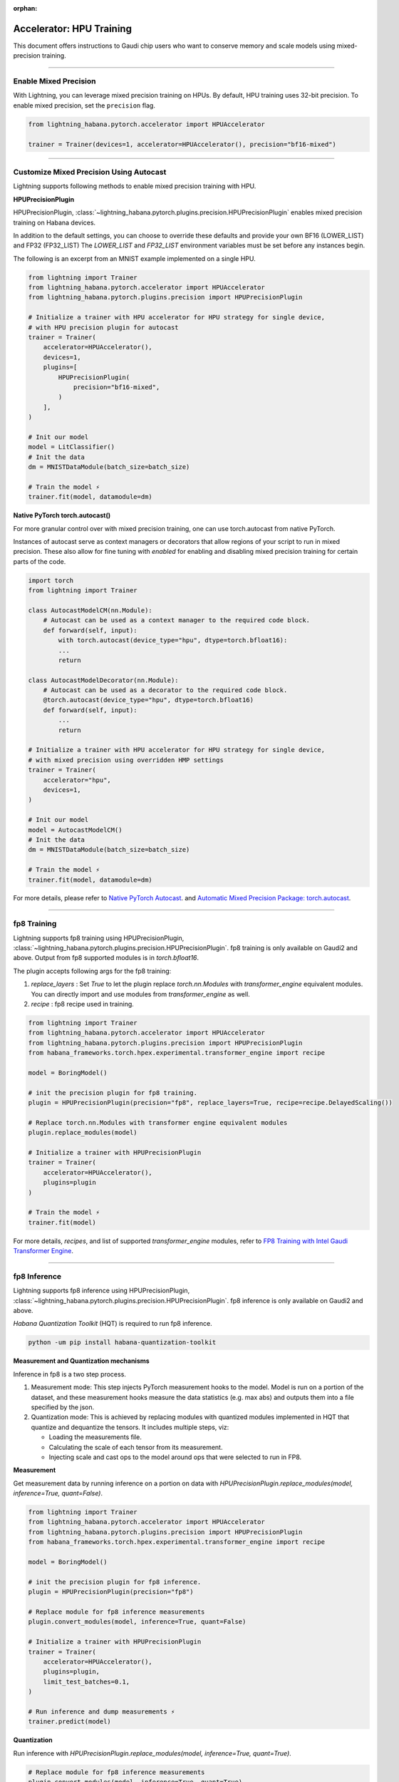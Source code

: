 :orphan:

.. _hpu_intermediate:

Accelerator: HPU Training
=========================
This document offers instructions to Gaudi chip users who want to conserve memory and scale models using mixed-precision training.

----

Enable Mixed Precision
----------------------

With Lightning, you can leverage mixed precision training on HPUs. By default, HPU training
uses 32-bit precision. To enable mixed precision, set the ``precision`` flag.

.. code-block:: python

    from lightning_habana.pytorch.accelerator import HPUAccelerator

    trainer = Trainer(devices=1, accelerator=HPUAccelerator(), precision="bf16-mixed")

----

Customize Mixed Precision Using Autocast
----------------------------------------

Lightning supports following methods to enable mixed precision training with HPU.

**HPUPrecisionPlugin**

HPUPrecisionPlugin, :class:`~lightning_habana.pytorch.plugins.precision.HPUPrecisionPlugin` enables mixed precision training on Habana devices.

In addition to the default settings, you can choose to override these defaults and provide your own BF16 (LOWER_LIST) and FP32 (FP32_LIST)
The `LOWER_LIST` and `FP32_LIST` environment variables must be set before any instances begin.

The following is an excerpt from an MNIST example implemented on a single HPU.

.. code-block:: python

    from lightning import Trainer
    from lightning_habana.pytorch.accelerator import HPUAccelerator
    from lightning_habana.pytorch.plugins.precision import HPUPrecisionPlugin

    # Initialize a trainer with HPU accelerator for HPU strategy for single device,
    # with HPU precision plugin for autocast
    trainer = Trainer(
        accelerator=HPUAccelerator(),
        devices=1,
        plugins=[
            HPUPrecisionPlugin(
                precision="bf16-mixed",
            )
        ],
    )

    # Init our model
    model = LitClassifier()
    # Init the data
    dm = MNISTDataModule(batch_size=batch_size)

    # Train the model ⚡
    trainer.fit(model, datamodule=dm)



**Native PyTorch torch.autocast()**

For more granular control over with mixed precision training, one can use torch.autocast from native PyTorch.

Instances of autocast serve as context managers or decorators that allow regions of your script to run in mixed precision.
These also allow for fine tuning with `enabled` for enabling and disabling mixed precision training for certain parts of the code.

.. code-block:: python

    import torch
    from lightning import Trainer

    class AutocastModelCM(nn.Module):
        # Autocast can be used as a context manager to the required code block.
        def forward(self, input):
            with torch.autocast(device_type="hpu", dtype=torch.bfloat16):
            ...
            return

    class AutocastModelDecorator(nn.Module):
        # Autocast can be used as a decorator to the required code block.
        @torch.autocast(device_type="hpu", dtype=torch.bfloat16)
        def forward(self, input):
            ...
            return

    # Initialize a trainer with HPU accelerator for HPU strategy for single device,
    # with mixed precision using overridden HMP settings
    trainer = Trainer(
        accelerator="hpu",
        devices=1,
    )

    # Init our model
    model = AutocastModelCM()
    # Init the data
    dm = MNISTDataModule(batch_size=batch_size)

    # Train the model ⚡
    trainer.fit(model, datamodule=dm)

For more details, please refer to
`Native PyTorch Autocast <https://docs.habana.ai/en/latest/PyTorch/PyTorch_Mixed_Precision/Autocast.html>`__.
and `Automatic Mixed Precision Package: torch.autocast <https://pytorch.org/docs/stable/amp.html#autocasting>`__.

----

fp8 Training
-------------

Lightning supports fp8 training using HPUPrecisionPlugin, :class:`~lightning_habana.pytorch.plugins.precision.HPUPrecisionPlugin`.
fp8 training is only available on Gaudi2 and above. Output from fp8 supported modules is in `torch.bfloat16`.

The plugin accepts following args for the fp8 training:

1. `replace_layers` : Set `True` to let the plugin replace `torch.nn.Modules` with `transformer_engine` equivalent modules. You can directly import and use modules from `transformer_engine` as well.

2. `recipe` : fp8 recipe used in training.

.. code-block:: python

    from lightning import Trainer
    from lightning_habana.pytorch.accelerator import HPUAccelerator
    from lightning_habana.pytorch.plugins.precision import HPUPrecisionPlugin
    from habana_frameworks.torch.hpex.experimental.transformer_engine import recipe

    model = BoringModel()

    # init the precision plugin for fp8 training.
    plugin = HPUPrecisionPlugin(precision="fp8", replace_layers=True, recipe=recipe.DelayedScaling())

    # Replace torch.nn.Modules with transformer engine equivalent modules
    plugin.replace_modules(model)

    # Initialize a trainer with HPUPrecisionPlugin
    trainer = Trainer(
        accelerator=HPUAccelerator(),
        plugins=plugin
    )

    # Train the model ⚡
    trainer.fit(model)

For more details, `recipes`, and list of supported `transformer_engine` modules, refer to `FP8 Training with Intel Gaudi Transformer Engine <https://docs.habana.ai/en/latest/PyTorch/PyTorch_FP8_Training/index.html>`__.


----

fp8 Inference
--------------

Lightning supports fp8 inference using HPUPrecisionPlugin, :class:`~lightning_habana.pytorch.plugins.precision.HPUPrecisionPlugin`. fp8 inference is only available on Gaudi2 and above.

`Habana Quantization Toolkit` (HQT) is required to run fp8 inference.

.. code-block:: bash

    python -um pip install habana-quantization-toolkit


**Measurement and Quantization mechanisms**

Inference in fp8 is a two step process.

1. Measurement mode: This step injects PyTorch measurement hooks to the model. Model is run on a portion of the dataset, and these measurement hooks measure the data statistics (e.g. max abs) and outputs them into a file specified by the json.

2. Quantization mode: This is achieved by replacing modules with quantized modules implemented in HQT that quantize and dequantize the tensors. It includes multiple steps, viz:

   * Loading the measurements file.
   * Calculating the scale of each tensor from its measurement.
   * Injecting scale and cast ops to the model around ops that were selected to run in FP8.


**Measurement**

Get measurement data by running inference on a portion on data with `HPUPrecisionPlugin.replace_modules(model, inference=True, quant=False)`.


.. code-block:: python

    from lightning import Trainer
    from lightning_habana.pytorch.accelerator import HPUAccelerator
    from lightning_habana.pytorch.plugins.precision import HPUPrecisionPlugin
    from habana_frameworks.torch.hpex.experimental.transformer_engine import recipe

    model = BoringModel()

    # init the precision plugin for fp8 inference.
    plugin = HPUPrecisionPlugin(precision="fp8")

    # Replace module for fp8 inference measurements
    plugin.convert_modules(model, inference=True, quant=False)

    # Initialize a trainer with HPUPrecisionPlugin
    trainer = Trainer(
        accelerator=HPUAccelerator(),
        plugins=plugin,
        limit_test_batches=0.1,
    )

    # Run inference and dump measurements ⚡
    trainer.predict(model)


**Quantization**

Run inference with `HPUPrecisionPlugin.replace_modules(model, inference=True, quant=True)`.


.. code-block:: python

    # Replace module for fp8 inference measurements
    plugin.convert_modules(model, inference=True, quant=True)

    # Run inference ⚡
    trainer.predict(model)


**JSONs for quant and measure modes**

HQT uses configuration jsons for selecting between quant and measurement modes. This can be toggled via `quant` param in `HPUPrecisionPlugin.replace_modules()`.
User may also set `QUANT_CONFIG` environment variable pointing to the json to use during training.

Refer to `Supported JSON Config File Options <https://docs.habana.ai/en/latest/PyTorch/Inference_on_PyTorch/Inference_Using_FP8.html#supported-json-config-file-options>`__ for more information.

**Limitations**

1. Measurement mode and Quantization mode cannot be run in single process. Please run in measurement mode first, followed by quantization mode. Measurement data may be re-used for inference in quantiztion mode for the given model.

For more details, refer to `Inference Using FP8 <https://docs.habana.ai/en/latest/PyTorch/Inference_on_PyTorch/Inference_Using_FP8.html>`__.

----

Enabling DeviceStatsMonitor with HPUs
----------------------------------------

:class:`~lightning.pytorch.callbacks.device_stats_monitor.DeviceStatsMonitor` is a callback that automatically monitors and logs device stats during the training stage.
This callback can be passed for training with HPUs. It returns a map of the following metrics with their values in bytes of type uint64:

+-------------------+---------------------------------------------+
| Metric            | Value                                       |
+===================+=============================================+
| Limit             | Amount of total memory on HPU.              |
+-------------------+---------------------------------------------+
| InUse             | Amount of allocated memory at any instance. |
+-------------------+---------------------------------------------+
| MaxInUse          | Amount of total active memory allocated.    |
+-------------------+---------------------------------------------+
| NumAllocs         | Number of allocations.                      |
+-------------------+---------------------------------------------+
| NumFrees          | Number of freed chunks.                     |
+-------------------+---------------------------------------------+
| ActiveAllocs      | Number of active allocations.               |
+-------------------+---------------------------------------------+
| MaxAllocSize      | Maximum allocated size.                     |
+-------------------+---------------------------------------------+
| TotalSystemAllocs | Total number of system allocations.         |
+-------------------+---------------------------------------------+
| TotalSystemFrees  | Total number of system frees.               |
+-------------------+---------------------------------------------+
| TotalActiveAllocs | Total number of active allocations.         |
+-------------------+---------------------------------------------+


The below shows how ``DeviceStatsMonitor`` can be enabled.

.. code-block:: python

    from lightning import Trainer
    from lightning.callbacks import DeviceStatsMonitor
    from lightning_habana.pytorch.accelerator import HPUAccelerator

    device_stats = DeviceStatsMonitor()
    trainer = Trainer(accelerator=HPUAccelerator(), callbacks=[device_stats])

For more details, please refer to `Memory Stats APIs <https://docs.habana.ai/en/latest/PyTorch/PyTorch_User_Guide/Python_Packages.html#memory-stats-apis>`__.


----

Runtime Environment Variables
----------------------------------------

Habana runtime environment flags are used to change the behavior as well as enable or disable some features.

For more information, refer to `Runtime Flags <https://docs.habana.ai/en/latest/PyTorch/Runtime_Flags.html#pytorch-runtime-flags>`__.
